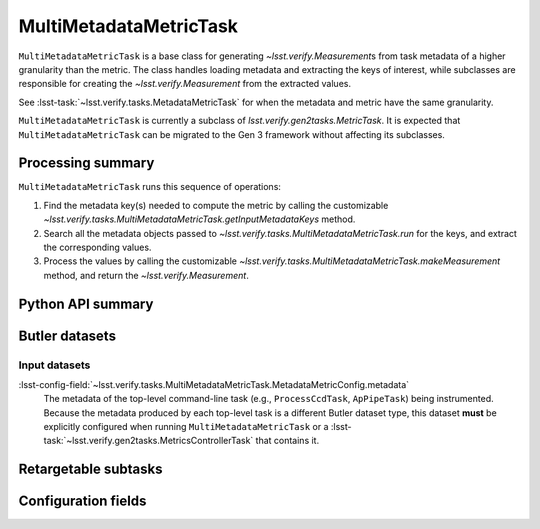 .. lsst-task-topic:: lsst.verify.tasks.MultiMetadataMetricTask

#######################
MultiMetadataMetricTask
#######################

``MultiMetadataMetricTask`` is a base class for generating `~lsst.verify.Measurement`\ s from task metadata of a higher granularity than the metric.
The class handles loading metadata and extracting the keys of interest, while subclasses are responsible for creating the `~lsst.verify.Measurement` from the extracted values.

See :lsst-task:`~lsst.verify.tasks.MetadataMetricTask` for when the metadata and metric have the same granularity.

``MultiMetadataMetricTask`` is currently a subclass of `lsst.verify.gen2tasks.MetricTask`.
It is expected that ``MultiMetadataMetricTask`` can be migrated to the Gen 3 framework without affecting its subclasses.

.. _lsst.verify.tasks.MultiMetadataMetricTask-summary:

Processing summary
==================

``MultiMetadataMetricTask`` runs this sequence of operations:

#. Find the metadata key(s) needed to compute the metric by calling the customizable `~lsst.verify.tasks.MultiMetadataMetricTask.getInputMetadataKeys` method.
#. Search all the metadata objects passed to `~lsst.verify.tasks.MultiMetadataMetricTask.run` for the keys, and extract the corresponding values.
#. Process the values by calling the customizable `~lsst.verify.tasks.MultiMetadataMetricTask.makeMeasurement` method, and return the `~lsst.verify.Measurement`.

.. _lsst.verify.tasks.MultiMetadataMetricTask-api:

Python API summary
==================

.. lsst-task-api-summary:: lsst.verify.tasks.MultiMetadataMetricTask

.. _lsst.verify.tasks.MultiMetadataMetricTask-butler:

Butler datasets
===============

Input datasets
--------------

:lsst-config-field:`~lsst.verify.tasks.MultiMetadataMetricTask.MetadataMetricConfig.metadata`
    The metadata of the top-level command-line task (e.g., ``ProcessCcdTask``, ``ApPipeTask``) being instrumented.
    Because the metadata produced by each top-level task is a different Butler dataset type, this dataset **must** be explicitly configured when running ``MultiMetadataMetricTask`` or a :lsst-task:`~lsst.verify.gen2tasks.MetricsControllerTask` that contains it.

.. _lsst.verify.tasks.MultiMetadataMetricTask-subtasks:

Retargetable subtasks
=====================

.. lsst-task-config-subtasks:: lsst.verify.tasks.MultiMetadataMetricTask

.. _lsst.verify.tasks.MultiMetadataMetricTask-configs:

Configuration fields
====================

.. lsst-task-config-fields:: lsst.verify.tasks.MultiMetadataMetricTask
